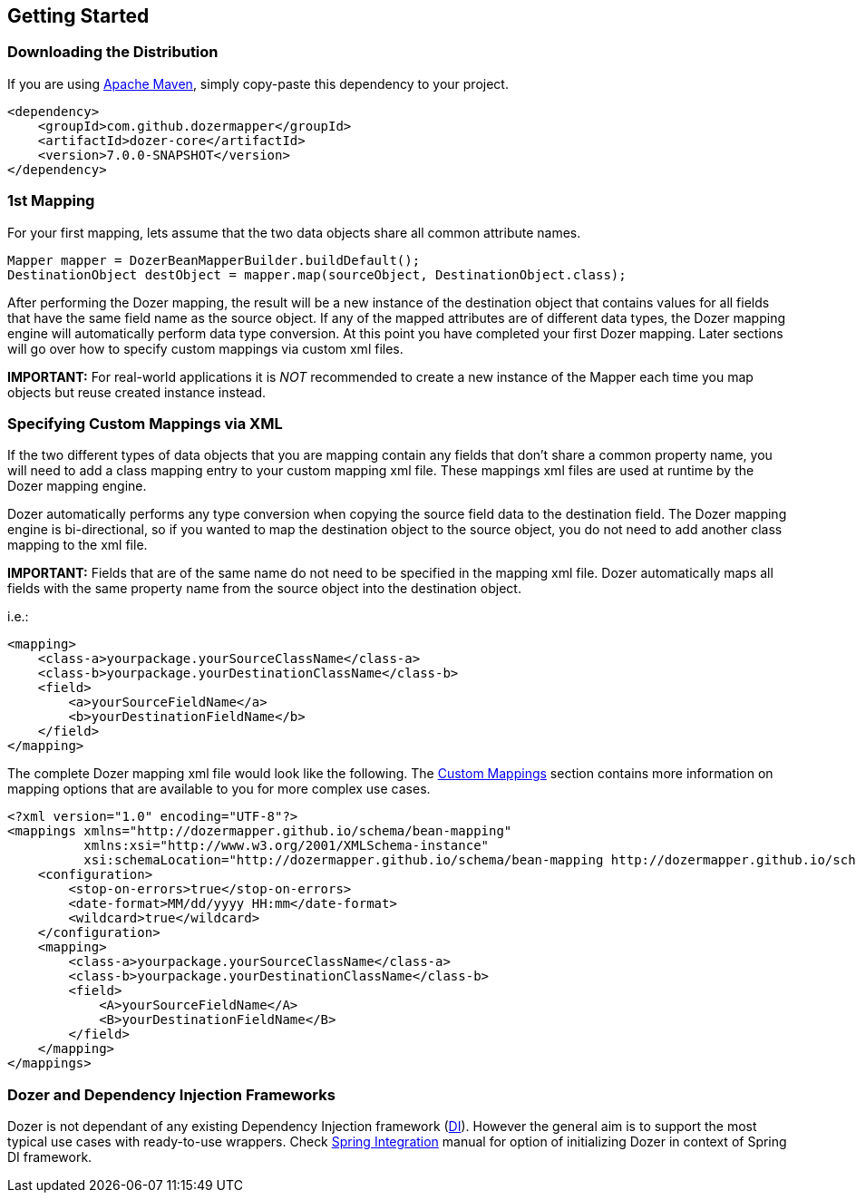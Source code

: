 :dozer-version: 7.0.0-SNAPSHOT

== Getting Started
=== Downloading the Distribution
If you are using link:https://maven.apache.org/[Apache Maven], simply copy-paste this dependency to your project.

[source,xml,prettyprint,subs="verbatim,attributes"]
----
<dependency>
    <groupId>com.github.dozermapper</groupId>
    <artifactId>dozer-core</artifactId>
    <version>{dozer-version}</version>
</dependency>
----

=== 1st Mapping
For your first mapping, lets assume that the two data objects share all common attribute names.

[source,java,prettyprint]
----
Mapper mapper = DozerBeanMapperBuilder.buildDefault();
DestinationObject destObject = mapper.map(sourceObject, DestinationObject.class);
----

After performing the Dozer mapping, the result will be a new instance of the destination object that
contains values for all fields that have the same field name as the source object.
If any of the mapped attributes are of different data types, the Dozer mapping engine will automatically
perform data type conversion.
At this point you have completed your first Dozer mapping.
Later sections will go over how to specify custom mappings via custom xml files.

*IMPORTANT:* For real-world applications it is _NOT_ recommended to create a new instance of the Mapper
each time you map objects but reuse created instance instead.

=== Specifying Custom Mappings via XML
If the two different types of data objects that you are mapping contain any fields that don't share a common property name,
you will need to add a class mapping entry to your custom mapping xml file.
These mappings xml files are used at runtime by the Dozer mapping engine.

Dozer automatically performs any type conversion when copying the source field data to the destination field.
The Dozer mapping engine is bi-directional, so if you wanted to map the destination object to the source object,
you do not need to add another class mapping to the xml file.

*IMPORTANT:* Fields that are of the same name do not need to be specified in the mapping xml file.
Dozer automatically maps all fields with the same property name from the source object into the destination object.

i.e.:

[source,xml,prettyprint]
----
<mapping>
    <class-a>yourpackage.yourSourceClassName</class-a>
    <class-b>yourpackage.yourDestinationClassName</class-b>
    <field>
        <a>yourSourceFieldName</a>
        <b>yourDestinationFieldName</b>
    </field>
</mapping>
----

The complete Dozer mapping xml file would look like the following.
The link:./mappings.adoc[Custom Mappings] section contains more information on mapping options that
are available to you for more complex use cases.

[source,xml,prettyprint]
----
<?xml version="1.0" encoding="UTF-8"?>
<mappings xmlns="http://dozermapper.github.io/schema/bean-mapping"
          xmlns:xsi="http://www.w3.org/2001/XMLSchema-instance"
          xsi:schemaLocation="http://dozermapper.github.io/schema/bean-mapping http://dozermapper.github.io/schema/bean-mapping.xsd">
    <configuration>
        <stop-on-errors>true</stop-on-errors>
        <date-format>MM/dd/yyyy HH:mm</date-format>
        <wildcard>true</wildcard>
    </configuration>
    <mapping>
        <class-a>yourpackage.yourSourceClassName</class-a>
        <class-b>yourpackage.yourDestinationClassName</class-b>
        <field>
            <A>yourSourceFieldName</A>
            <B>yourDestinationFieldName</B>
        </field>
    </mapping>
</mappings>
----

=== Dozer and Dependency Injection Frameworks
Dozer is not dependant of any existing Dependency Injection framework (link:https://en.wikipedia.org/wiki/Dependency_injection[DI]).
However the general aim is to support the most typical use cases with ready-to-use wrappers.
Check link:springintegration.adoc[Spring Integration] manual for option of initializing Dozer
in context of Spring DI framework.
